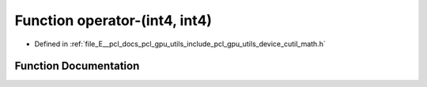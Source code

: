 .. _exhale_function_gpu_2utils_2include_2pcl_2gpu_2utils_2device_2cutil__math_8h_1a1fb91e3f5f594852d1df0bf7eba6a127:

Function operator-(int4, int4)
==============================

- Defined in :ref:`file_E__pcl_docs_pcl_gpu_utils_include_pcl_gpu_utils_device_cutil_math.h`


Function Documentation
----------------------


.. doxygenfunction:: operator-(int4, int4)

